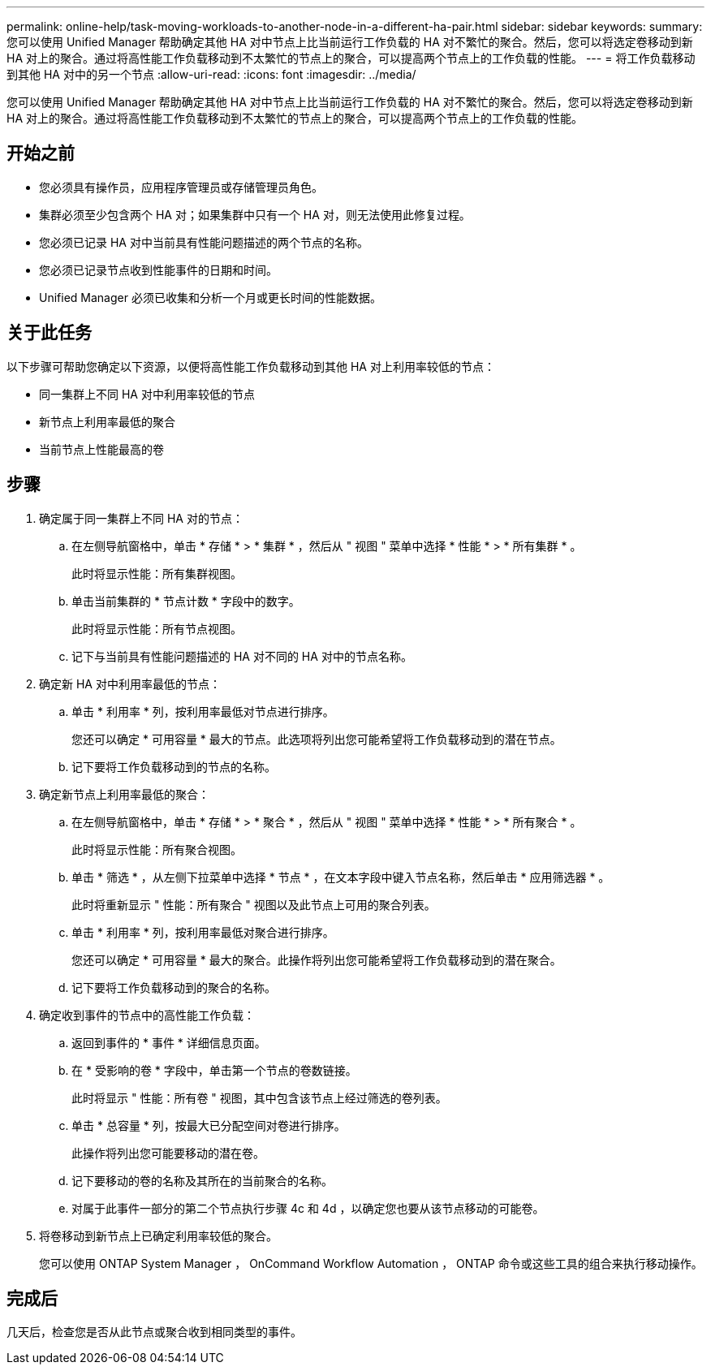 ---
permalink: online-help/task-moving-workloads-to-another-node-in-a-different-ha-pair.html 
sidebar: sidebar 
keywords:  
summary: 您可以使用 Unified Manager 帮助确定其他 HA 对中节点上比当前运行工作负载的 HA 对不繁忙的聚合。然后，您可以将选定卷移动到新 HA 对上的聚合。通过将高性能工作负载移动到不太繁忙的节点上的聚合，可以提高两个节点上的工作负载的性能。 
---
= 将工作负载移动到其他 HA 对中的另一个节点
:allow-uri-read: 
:icons: font
:imagesdir: ../media/


[role="lead"]
您可以使用 Unified Manager 帮助确定其他 HA 对中节点上比当前运行工作负载的 HA 对不繁忙的聚合。然后，您可以将选定卷移动到新 HA 对上的聚合。通过将高性能工作负载移动到不太繁忙的节点上的聚合，可以提高两个节点上的工作负载的性能。



== 开始之前

* 您必须具有操作员，应用程序管理员或存储管理员角色。
* 集群必须至少包含两个 HA 对；如果集群中只有一个 HA 对，则无法使用此修复过程。
* 您必须已记录 HA 对中当前具有性能问题描述的两个节点的名称。
* 您必须已记录节点收到性能事件的日期和时间。
* Unified Manager 必须已收集和分析一个月或更长时间的性能数据。




== 关于此任务

以下步骤可帮助您确定以下资源，以便将高性能工作负载移动到其他 HA 对上利用率较低的节点：

* 同一集群上不同 HA 对中利用率较低的节点
* 新节点上利用率最低的聚合
* 当前节点上性能最高的卷




== 步骤

. 确定属于同一集群上不同 HA 对的节点：
+
.. 在左侧导航窗格中，单击 * 存储 * > * 集群 * ，然后从 " 视图 " 菜单中选择 * 性能 * > * 所有集群 * 。
+
此时将显示性能：所有集群视图。

.. 单击当前集群的 * 节点计数 * 字段中的数字。
+
此时将显示性能：所有节点视图。

.. 记下与当前具有性能问题描述的 HA 对不同的 HA 对中的节点名称。


. 确定新 HA 对中利用率最低的节点：
+
.. 单击 * 利用率 * 列，按利用率最低对节点进行排序。
+
您还可以确定 * 可用容量 * 最大的节点。此选项将列出您可能希望将工作负载移动到的潜在节点。

.. 记下要将工作负载移动到的节点的名称。


. 确定新节点上利用率最低的聚合：
+
.. 在左侧导航窗格中，单击 * 存储 * > * 聚合 * ，然后从 " 视图 " 菜单中选择 * 性能 * > * 所有聚合 * 。
+
此时将显示性能：所有聚合视图。

.. 单击 * 筛选 * ，从左侧下拉菜单中选择 * 节点 * ，在文本字段中键入节点名称，然后单击 * 应用筛选器 * 。
+
此时将重新显示 " 性能：所有聚合 " 视图以及此节点上可用的聚合列表。

.. 单击 * 利用率 * 列，按利用率最低对聚合进行排序。
+
您还可以确定 * 可用容量 * 最大的聚合。此操作将列出您可能希望将工作负载移动到的潜在聚合。

.. 记下要将工作负载移动到的聚合的名称。


. 确定收到事件的节点中的高性能工作负载：
+
.. 返回到事件的 * 事件 * 详细信息页面。
.. 在 * 受影响的卷 * 字段中，单击第一个节点的卷数链接。
+
此时将显示 " 性能：所有卷 " 视图，其中包含该节点上经过筛选的卷列表。

.. 单击 * 总容量 * 列，按最大已分配空间对卷进行排序。
+
此操作将列出您可能要移动的潜在卷。

.. 记下要移动的卷的名称及其所在的当前聚合的名称。
.. 对属于此事件一部分的第二个节点执行步骤 4c 和 4d ，以确定您也要从该节点移动的可能卷。


. 将卷移动到新节点上已确定利用率较低的聚合。
+
您可以使用 ONTAP System Manager ， OnCommand Workflow Automation ， ONTAP 命令或这些工具的组合来执行移动操作。





== 完成后

几天后，检查您是否从此节点或聚合收到相同类型的事件。

